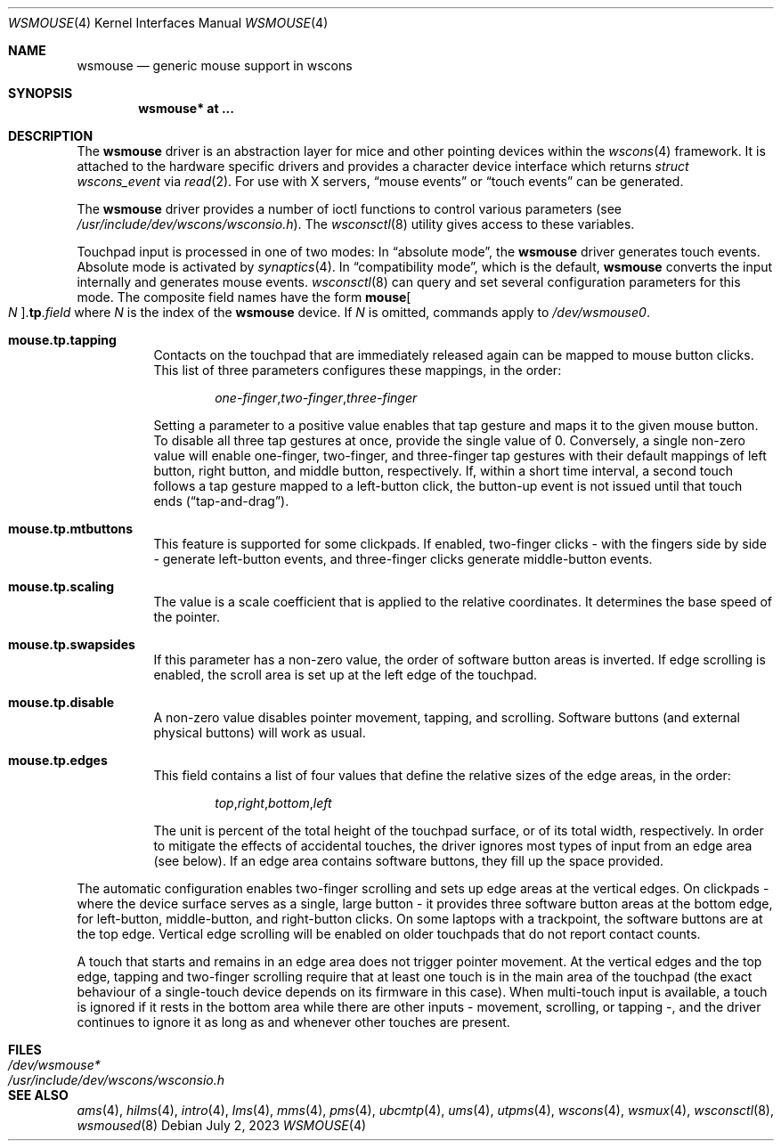 .\" $OpenBSD: wsmouse.4,v 1.23 2023/07/02 21:44:04 bru Exp $
.\" $NetBSD: wsmouse.4,v 1.3 1999/12/06 14:52:08 augustss Exp $
.\"
.\" Copyright (c) 2018 Ulf Brosziewski <bru@openbsd.org>
.\" Copyright (c) 1999
.\" 	Matthias Drochner.  All rights reserved.
.\"
.\" Redistribution and use in source and binary forms, with or without
.\" modification, are permitted provided that the following conditions
.\" are met:
.\" 1. Redistributions of source code must retain the above copyright
.\"    notice, this list of conditions and the following disclaimer.
.\" 2. Redistributions in binary form must reproduce the above copyright
.\"    notice, this list of conditions and the following disclaimer in the
.\"    documentation and/or other materials provided with the distribution.
.\"
.\" THIS SOFTWARE IS PROVIDED BY THE AUTHOR AND CONTRIBUTORS ``AS IS'' AND
.\" ANY EXPRESS OR IMPLIED WARRANTIES, INCLUDING, BUT NOT LIMITED TO, THE
.\" IMPLIED WARRANTIES OF MERCHANTABILITY AND FITNESS FOR A PARTICULAR PURPOSE
.\" ARE DISCLAIMED.  IN NO EVENT SHALL THE AUTHOR OR CONTRIBUTORS BE LIABLE
.\" FOR ANY DIRECT, INDIRECT, INCIDENTAL, SPECIAL, EXEMPLARY, OR CONSEQUENTIAL
.\" DAMAGES (INCLUDING, BUT NOT LIMITED TO, PROCUREMENT OF SUBSTITUTE GOODS
.\" OR SERVICES; LOSS OF USE, DATA, OR PROFITS; OR BUSINESS INTERRUPTION)
.\" HOWEVER CAUSED AND ON ANY THEORY OF LIABILITY, WHETHER IN CONTRACT, STRICT
.\" LIABILITY, OR TORT (INCLUDING NEGLIGENCE OR OTHERWISE) ARISING IN ANY WAY
.\" OUT OF THE USE OF THIS SOFTWARE, EVEN IF ADVISED OF THE POSSIBILITY OF
.\" SUCH DAMAGE.
.\"
.Dd $Mdocdate: July 2 2023 $
.Dt WSMOUSE 4
.Os
.Sh NAME
.Nm wsmouse
.Nd generic mouse support in wscons
.Sh SYNOPSIS
.Cd "wsmouse* at ..."
.Sh DESCRIPTION
The
.Nm
driver is an abstraction layer for mice and other pointing devices within the
.Xr wscons 4
framework.
It is attached to the hardware specific drivers and
provides a character device interface which returns
.Fa struct wscons_event
via
.Xr read 2 .
For use with X servers,
.Dq mouse events
or
.Dq touch events
can be generated.
.Pp
The
.Nm
driver provides a number of ioctl functions to control various parameters (see
.Pa /usr/include/dev/wscons/wsconsio.h ) .
The
.Xr wsconsctl 8
utility gives access to these variables.
.Pp
Touchpad input is processed in one of two modes:
In
.Dq absolute mode ,
the
.Nm
driver generates touch events.
Absolute mode is activated by
.Xr synaptics 4 .
In
.Dq compatibility mode ,
which is the default,
.Nm
converts the input internally and generates mouse events.
.Xr wsconsctl 8
can query and set several configuration parameters for this mode.
The composite field names have the form
.Cm mouse Ns Oo Ar N Oc . Ns Cm tp . Ns Ar field
where
.Ar N
is the index of the
.Nm
device.
If
.Ar N
is omitted, commands apply to
.Pa /dev/wsmouse0 .
.Bl -tag -width Ds
.It Cm mouse.tp.tapping
Contacts on the touchpad that are immediately released again can
be mapped to mouse button clicks.
This list of three parameters configures these mappings, in the order:
.Bd -literal -offset indent
.Sm off
.Ar one-finger , two-finger , three-finger
.Sm on
.Ed
.Pp
Setting a parameter to a positive value enables that tap gesture
and maps it to the given mouse button.
To disable all three tap gestures at once, provide the single value of 0.
Conversely, a single non-zero value will enable one-finger, two-finger, and
three-finger tap gestures with their default mappings of left
button, right button, and middle button, respectively.
If, within a short time interval, a second touch follows a tap gesture
mapped to a left-button click, the button-up event is not issued
until that touch ends
.Pq Dq tap-and-drag .
.It Cm mouse.tp.mtbuttons
This feature is supported for some clickpads.
If enabled, two-finger clicks - with the fingers side by side - generate
left-button events, and three-finger clicks generate middle-button events.
.It Cm mouse.tp.scaling
The value is a scale coefficient that is applied to the relative
coordinates.
It determines the base speed of the pointer.
.It Cm mouse.tp.swapsides
If this parameter has a non-zero value, the order of software
button areas is inverted.
If edge scrolling is enabled, the scroll area is set up at the left
edge of the touchpad.
.It Cm mouse.tp.disable
A non-zero value disables pointer movement, tapping, and scrolling.
Software buttons (and external physical buttons) will work as usual.
.It Cm mouse.tp.edges
This field contains a list of four values that define the relative
sizes of the edge areas, in the order:
.Bd -literal -offset indent
.Sm off
.Ar top , right , bottom , left
.Sm on
.Ed
.Pp
The unit is percent of the total height of the touchpad surface, or
of its total width, respectively.
In order to mitigate the effects of accidental touches, the driver
ignores most types of input from an edge area (see below).
If an edge area contains software buttons, they fill up the space
provided.
.El
.Pp
The automatic configuration enables two-finger scrolling and sets up
edge areas at the vertical edges.
On clickpads - where the device surface serves as a single, large
button - it provides three software button areas at the bottom edge,
for left-button, middle-button, and right-button clicks.
On some laptops with a trackpoint, the software buttons are at the
top edge.
Vertical edge scrolling will be enabled on older touchpads that do not
report contact counts.
.Pp
A touch that starts and remains in an edge area does not trigger pointer
movement.
At the vertical edges and the top edge, tapping and two-finger scrolling
require that at least one touch is in the main area of the touchpad (the
exact behaviour of a single-touch device depends on its firmware in this
case).
When multi-touch input is available, a touch is ignored if it rests in
the bottom area while there are other inputs - movement, scrolling, or
tapping -, and the driver continues to ignore it as long as and whenever
other touches are present.
.Sh FILES
.Bl -tag -width /usr/include/dev/wscons/wsconsio.h -compact
.It Pa /dev/wsmouse*
.It Pa /usr/include/dev/wscons/wsconsio.h
.El
.Sh SEE ALSO
.Xr ams 4 ,
.Xr hilms 4 ,
.Xr intro 4 ,
.Xr lms 4 ,
.Xr mms 4 ,
.Xr pms 4 ,
.Xr ubcmtp 4 ,
.Xr ums 4 ,
.Xr utpms 4 ,
.Xr wscons 4 ,
.Xr wsmux 4 ,
.Xr wsconsctl 8 ,
.Xr wsmoused 8
